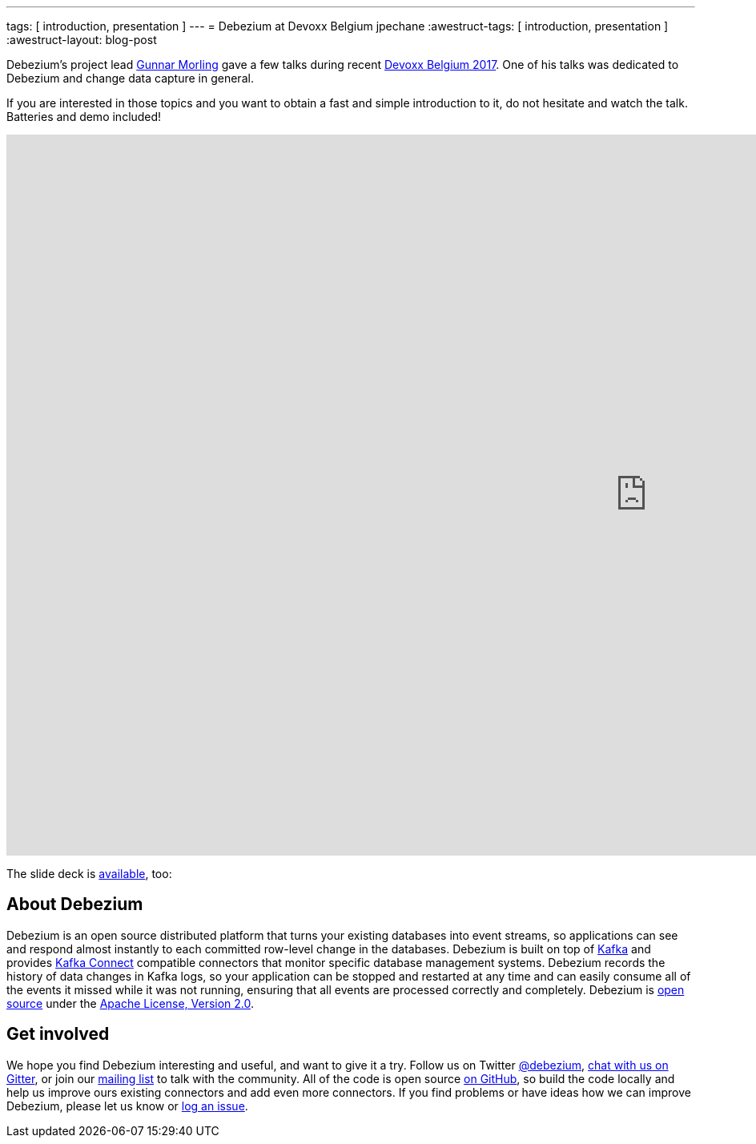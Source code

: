 ---
tags: [ introduction, presentation ]
---
= Debezium at Devoxx Belgium
jpechane
:awestruct-tags: [ introduction, presentation ]
:awestruct-layout: blog-post

Debezium's project lead https://twitter.com/gunnarmorling[Gunnar Morling] gave a few talks during recent https://cfp.devoxx.be/2017/index.html[Devoxx Belgium 2017].
One of his talks was dedicated to Debezium and change data capture in general.

If you are interested in those topics and you want to obtain a fast and simple introduction to it, do not hesitate and watch the talk.
Batteries and demo included!

++++
<div class="responsive-video">
<iframe width="1600" height="900" src="https://www.youtube.com/embed/IOZ2Um6e430?rel=0" frameborder="0" allowfullscreen></iframe>
</div>
++++

The slide deck is https://speakerdeck.com/gunnarmorling/streaming-database-changes-with-debezium[available], too: +

++++
<div style="text-align-center">
<script async class="speakerdeck-embed" data-id="4fb7aa5af1c54d7ea807c9d46fb5b1fa" data-ratio="1.77777777777778" src="//speakerdeck.com/assets/embed.js"></script>
</div>
++++

== About Debezium

Debezium is an open source distributed platform that turns your existing databases into event streams,
so applications can see and respond almost instantly to each committed row-level change in the databases.
Debezium is built on top of http://kafka.apache.org/[Kafka] and provides http://kafka.apache.org/documentation.html#connect[Kafka Connect] compatible connectors that monitor specific database management systems.
Debezium records the history of data changes in Kafka logs, so your application can be stopped and restarted at any time and can easily consume all of the events it missed while it was not running,
ensuring that all events are processed correctly and completely.
Debezium is link:/license/[open source] under the http://www.apache.org/licenses/LICENSE-2.0.html[Apache License, Version 2.0].

== Get involved

We hope you find Debezium interesting and useful, and want to give it a try.
Follow us on Twitter https://twitter.com/debezium[@debezium], https://gitter.im/debezium/user[chat with us on Gitter],
or join our https://groups.google.com/forum/#!forum/debezium[mailing list] to talk with the community.
All of the code is open source https://github.com/debezium/[on GitHub],
so build the code locally and help us improve ours existing connectors and add even more connectors.
If you find problems or have ideas how we can improve Debezium, please let us know or https://issues.redhat.com/projects/DBZ/issues/[log an issue].

